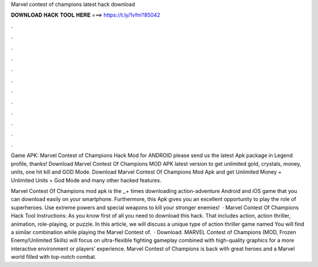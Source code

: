 Marvel contest of champions latest hack download



𝐃𝐎𝐖𝐍𝐋𝐎𝐀𝐃 𝐇𝐀𝐂𝐊 𝐓𝐎𝐎𝐋 𝐇𝐄𝐑𝐄 ===> https://t.ly/1vfm?85042



.



.



.



.



.



.



.



.



.



.



.



.

Game APK: Marvel Contest of Champions Hack Mod for ANDROID please send us the latest Apk package in Legend profile, thanks! Download Marvel Contest Of Champions MOD APK latest version to get unlimited gold, crystals, money, units, one hit kill and GOD Mode. Download Marvel Contest Of Champions Mod Apk and get Unlimited Money + Unlimited Units + God Mode and many other hacked features.

Marvel Contest Of Champions mod apk is the ,,+ times downloading action-adventure Android and iOS game that you can download easily on your smartphone. Furthermore, this Apk gives you an excellent opportunity to play the role of superheroes. Use extreme powers and special weapons to kill your stronger enemies!  · Marvel Contest Of Champions Hack Tool Instructions: As you know first of all you need to download this hack. That includes action, action thriller, animation, role-playing, or puzzle. In this article, we will discuss a unique type of action thriller game named You will find a similar combination while playing the Marvel Contest of.  · Download. MARVEL Contest of Champions (MOD, Frozen Enemy/Unlimited Skills) will focus on ultra-flexible fighting gameplay combined with high-quality graphics for a more interactive environment or players’ experience. Marvel Contest of Champions is back with great heroes and a Marvel world filled with top-notch combat.
